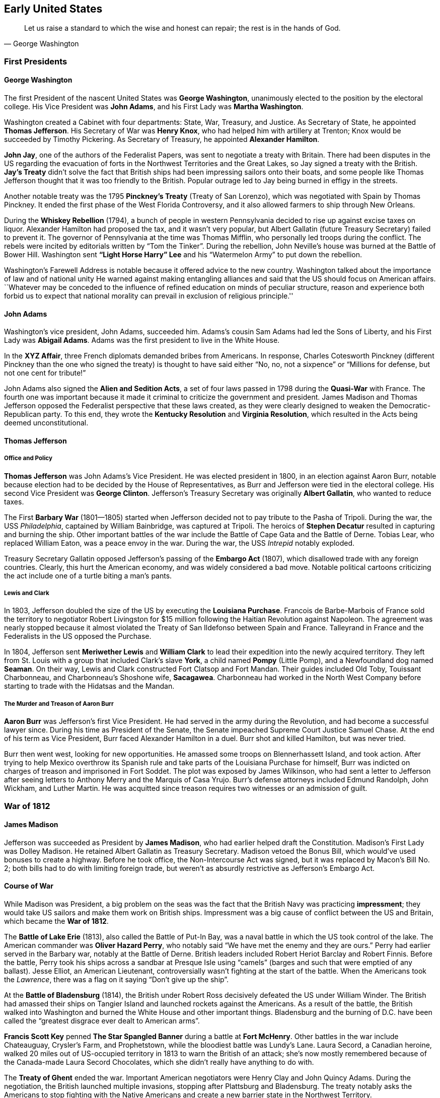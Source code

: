 == Early United States

[quote.epigraph, George Washington]

  Let us raise a standard to which the wise and honest can repair; the rest is in the hands of God.


=== First Presidents

==== George Washington

The first President of the nascent United States was **George Washington**,
unanimously elected to the position by the electoral college.
His Vice President was **John Adams**,
and his First Lady was **Martha Washington**.

Washington created a Cabinet with four departments: State, War, Treasury, and Justice.
As Secretary of State, he appointed **Thomas Jefferson**.
His Secretary of War was **Henry Knox**,
who had helped him with artillery at Trenton;
Knox would be succeeded by Timothy Pickering.
As Secretary of Treasury, he appointed **Alexander Hamilton**.

**John Jay**, one of the authors of the Federalist Papers,
was sent to negotiate a treaty with Britain.
There had been disputes in the US regarding the evacuation of forts
in the Northwest Territories and the Great Lakes,
so Jay signed a treaty with the British.
**Jay's Treaty**
didn't solve the fact that British ships had been impressing sailors onto their boats,
and some people like Thomas Jefferson thought that it was too friendly to the British.
Popular outrage led to Jay being burned in effigy in the streets.

Another notable treaty was the 1795 **Pinckney's Treaty** (Treaty of San Lorenzo),
which was negotiated with Spain by Thomas Pinckney.
It ended the first phase of the West Florida Controversy,
and it also allowed farmers to ship through New Orleans.

During the **Whiskey Rebellion** (1794),
a bunch of people in western Pennsylvania decided to rise up against excise taxes on liquor.
Alexander Hamilton had proposed the tax, and it wasn't very popular,
but Albert Gallatin (future Treasury Secretary) failed to prevent it.
The governor of Pennsylvania at the time was Thomas Mifflin,
who personally led troops during the conflict.
The rebels were incited by editorials written by "`Tom the Tinker`".
During the rebellion, John Neville's house was burned at the Battle of Bower Hill.
Washington sent **"`Light Horse Harry`" Lee**
and his "`Watermelon Army`" to put down the rebellion.

Washington's Farewell Address is notable because it offered advice to the new country.
Washington talked about the importance of law and of national unity
He warned against making entangling alliances and said that the US should focus on American affairs.
``Whatever may be conceded to the influence of refined education on minds of peculiar structure,
reason and experience both forbid us to expect that national morality
can prevail in exclusion of religious principle.''

==== John Adams

Washington's vice president, John Adams, succeeded him.
Adams's cousin Sam Adams had led the Sons of Liberty,
and his First Lady was **Abigail Adams**.
Adams was the first president to live in the White House.

In the **XYZ Affair**, three French diplomats demanded bribes from Americans.
In response, Charles Cotesworth Pinckney (different Pinckney than the one who signed the treaty)
is thought to have said either
"`No, no, not a sixpence`" or "`Millions for defense, but not one cent for tribute!`"

John Adams also signed the **Alien and Sedition Acts**,
a set of four laws passed in 1798 during the **Quasi-War** with France.
The fourth one was important because it made it criminal to criticize the government and president.
James Madison and Thomas Jefferson opposed the Federalist perspective that these laws created,
as they were clearly designed to weaken the Democratic-Republican party.
To this end, they wrote the **Kentucky Resolution** and **Virginia Resolution**,
which resulted in the Acts being deemed unconstitutional.

==== Thomas Jefferson

===== Office and Policy

**Thomas Jefferson** was John Adams's Vice President.
He was elected president in 1800, in an election against Aaron Burr,
notable because election had to be decided by the House of Representatives,
as Burr and Jefferson were tied in the electoral college.
His second Vice President was **George Clinton**.
Jefferson's Treasury Secretary was originally **Albert Gallatin**, who wanted to reduce taxes.

The First **Barbary War** (1801--1805)
started when Jefferson decided not to pay tribute to the Pasha of Tripoli.
During the war, the USS __Philadelphia__, captained by William Bainbridge,
was captured at Tripoli.
The heroics of **Stephen Decatur** resulted in capturing and burning the ship.
Other important battles of the war include the Battle of Cape Gata and the Battle of Derne.
Tobias Lear, who replaced William Eaton, was a peace envoy in the war.
During the war, the USS __Intrepid__ notably exploded.

Treasury Secretary Gallatin opposed Jefferson's passing of the **Embargo Act** (1807),
which disallowed trade with any foreign countries.
Clearly, this hurt the American economy, and was widely considered a bad move.
Notable political cartoons criticizing the act include one of a turtle biting a man's pants.

===== Lewis and Clark

In 1803, Jefferson doubled the size of the US by executing the **Louisiana Purchase**.
Francois de Barbe-Marbois of France sold the territory
to negotiator Robert Livingston for $15 million
following the Haitian Revolution against Napoleon.
The agreement was nearly stopped
because it almost violated the Treaty of San Ildefonso between Spain and France.
Talleyrand in France and the Federalists in the US opposed the Purchase.

In 1804, Jefferson sent **Meriwether Lewis** and **William Clark**
to lead their expedition into the newly acquired territory.
They left from St. Louis with a group that included
Clark's slave **York**, a child named **Pompy** (Little Pomp),
and a Newfoundland dog named **Seaman**.
On their way, Lewis and Clark constructed Fort Clatsop and Fort Mandan.
Their guides included Old Toby, Touissant Charbonneau, and Charbonneau's Shoshone wife,
**Sacagawea**.
Charbonneau had worked in the North West Company
before starting to trade with the Hidatsas and the Mandan.

===== The Murder and Treason of Aaron Burr

**Aaron Burr** was Jefferson's first Vice President.
He had served in the army during the Revolution, and had become a successful lawyer since.
During his time as President of the Senate, the Senate impeached Supreme Court Justice Samuel Chase.
At the end of his term as Vice President, Burr faced Alexander Hamilton in a duel.
Burr shot and killed Hamilton, but was never tried.

Burr then went west, looking for new opportunities.
He amassed some troops on Blennerhassett Island, and took action.
After trying to help Mexico overthrow its Spanish rule
and take parts of the Louisiana Purchase for himself,
Burr was indicted on charges of treason and imprisoned in Fort Soddet.
The plot was exposed by James Wilkinson,
who had sent a letter to Jefferson
after seeing letters to Anthony Merry and the Marquis of Casa Yrujo.
Burr's defense attorneys included Edmund Randolph, John Wickham, and Luther Martin.
He was acquitted since treason requires two witnesses or an admission of guilt.

=== War of 1812

==== James Madison

Jefferson was succeeded as President by **James Madison**,
who had earlier helped draft the Constitution.
Madison's First Lady was Dolley Madison.
He retained Albert Gallatin as Treasury Secretary.
Madison vetoed the Bonus Bill, which would've used bonuses to create a highway.
Before he took office, the Non-Intercourse Act was signed,
but it was replaced by Macon's Bill No. 2;
both bills had to do with limiting foreign trade,
but weren't as absurdly restrictive as Jefferson's Embargo Act.

==== Course of War

While Madison was President,
a big problem on the seas was the fact that the British Navy was practicing **impressment**;
they would take US sailors and make them work on British ships.
Impressment was a big cause of conflict between the US and Britain,
which became the **War of 1812**.

The **Battle of Lake Erie** (1813), also called the Battle of Put-In Bay,
was a naval battle in which the US took control of the lake.
The American commander was **Oliver Hazard Perry**, who notably said
"`We have met the enemy and they are ours.`"
Perry had earlier served in the Barbary war, notably at the Battle of Derne.
British leaders included Robert Heriot Barclay and Robert Finnis.
Before the battle, Perry took his ships across a sandbar at Presque Isle using "`camels`"
(barges and such that were emptied of any ballast).
Jesse Elliot, an American Lieutenant, controversially wasn't fighting at the start of the battle.
When the Americans took the __Lawrence__,
there was a flag on it saying "`Don't give up the ship`".

At the **Battle of Bladensburg** (1814),
the British under Robert Ross decisively defeated the US under William Winder.
The British had amassed their ships on Tangier Island and launched rockets against the Americans.
As a result of the battle,
the British walked into Washington and burned the White House and other important things.
Bladensburg and the burning of D.C. have been called
the "`greatest disgrace ever dealt to American arms`".

**Francis Scott Key** penned **The Star Spangled Banner**
during a battle at **Fort McHenry**.
Other battles in the war include Chateauguay, Crysler's Farm, and Prophetstown,
while the bloodiest battle was Lundy's Lane.
Laura Secord, a Canadian heroine,
walked 20 miles out of US-occupied territory in 1813 to warn the British of an attack;
she's now mostly remembered because of the Canada-made Laura Secord Chocolates,
which she didn't really have anything to do with.

The **Treaty of Ghent** ended the war.
Important American negotiators were Henry Clay and John Quincy Adams.
During the negotiation, the British launched multiple invasions,
stopping after Plattsburg and Bladensburg.
The treaty notably asks the Americans to stop fighting with the Native Americans
and create a new barrier state in the Northwest Territory.

Two weeks after the treaty was signed, the **Battle of New Orleans** took place,
because they hadn't gotten the memo yet.
The Americans were commanded by **Andrew Jackson**
against British forces under **Edward Pakenham**.
Jackson had earlier won the Battle of Pensacola against Creek and British forces.
The American army was notably assisted by the French pirate **Jean Lafitte**.
Other American commanders included John Coffee and William Carroll,
while British officers included Admiral Alexander Cochrane and Thomas Mullins.
Much of the fighting occurred at Rodriguez Canal,
where the British tried to fill the canal with sugarcane (they failed).
At one point,
British troops under Thomas Mullins forgot the ladders needed to scale American earthworks,
leading to confusion and necessitating Pakenham's reinforcement with the missing ladders.
Choctaw fighters tried to surround the Americans by attacking through marshes.
There was also fighting at Fort Bowyer and Fort St. Philip.
The battle ended with only 71 American casualties and over 2,000 British casualties.

=== Nationalism and Reform

==== Era of Good Feelings

**James Monroe** was elected to the presidency in 1816.
He was the last President to have been a Founding Father,
and he'd fought in the Revolutionary War and had been wounded at Trenton.
While governor of Virginia, he had faced **Gabriel Prosser's Rebellion**.
At this point, the Federalists were a broken and failing party,
so Monroe defeated Rufus King and took the presidency easily.

The time he was president is called the "`Era of Good Feelings`"
because there was effectively one party.
His Secretary of State was **John Quincy Adams**, John Adams's son.
Monroe issued the **Monroe Doctrine**,
which prohibited European countries from interfering with the Western hemisphere.
The **Adams-Onis Treaty** (1819) was signed, buying Florida from Spain.
Spain had claimed West Florida as a consequence of the 1783 Treaty of Paris.

In 1820, **Henry Clay** passed the **Missouri Compromise**.
It temporarily reconciled the pro-slavery and anti-slavery factions in Congress.
The compromise prohibited slavery north of 36&deg;30' N, except in Missouri.
Because Missouri was admitted as a slave state,
Maine was split from Massachusetts and admitted as a free state.
A follow-up passed to the compromise added an exclusionary clause for mulattoes.
James Tallmadge tried to pass the Tallmadge Amendment,
which would have freed some slaves when they turned 25.

==== Seminole Wars

The **First Seminole War** was fought from 1816 to 1819, while Monroe was in office.
General Andrew Jackson had been going into Spanish Florida
to fight before the US took control of the area.
Britain and Spain weren't very happy with this arrangement,
but eventually the Adams-Onis treaty gave Florida to the US.
The Treaty of Moultrie Creek, or Fort Moultrie, forced the Seminoles to leave north Florida.

The **Second Seminole War** (1835--1842)
started when the US tried to make the Seminoles leave Florida completely,
as a result of the **Treaty of Payne's Landing** (1832).
**Osceola** was an important Seminole leader at the start of the war.
Seminoles claimed they signed the treaty under duress,
and they used guerrilla warfare against American troops.
Many Seminoles died, and the ones that weren't were forced to Oklahoma.
During the Dade Massacre, the Seminoles decisively defeated US forces under Major Francis Dade.

The **Third Seminole War** (1855--1858) was provoked when settlers went into Seminole territory.
Chief Billy Bowlegs raided Fort Myers in 1855.
The rest of the Seminoles were forced to go to Oklahoma,
and only about 100 of them remained in the Everglades.

==== John Q. Adams

The election in 1824 was a strange one.
None of the candidates had a majority in the electoral college,
so it fell to the House to select the president.
Surprisingly, the House picked **John Quincy Adams** over Andrew Jackson.
Many people believed that Adams had struck a **corrupt bargain** with **Henry Clay**.
It was claimed that in exchange for Clay convincing the House to pick Adams,
Adams would make Clay his Secretary of State.

While president, Adams was opposed at every turn by Jacksonians who resented him.
He appointed Robert Trimble to the supreme court.
By the end of the presidency, he had endured a terrible argument with the British West Indies,
and he had built the Dismal Swamp Canal and some other useful transportation routes.

==== Andrew Jackson

**Andrew Jackson**, "`Old Hickory`", known as "`Sharp Knife`" to Native Americans,
took the presidency in the 1828 election.

During the beginning of his administration, Jackson dealt with the **Peggy Eaton Affair**,
in which a bunch of his cabinet members
and their wives were targets of vicious attacks concerning their morality.
Jackson eventually concluded that John C. Calhoun was responsible for the rumors,
but Secretary of War John Eaton and his wife Peggy ended up shunned by many.
Jackson also had an unofficial **Kitchen Cabinet** which contained a bunch of his advisors.

If you've seen __The West Wing__,
you'll know that Jackson once put a two-ton block of cheese
in the White House and invited anyone to eat from it.
This was intended to show openness to the American people.
In 1830, he struck down the **Maysville Road bill**,
vetoing a bill that would allow the government to buy stock in a road company
to construct a road in Kentucky.

While president, Jackson initiated a whole new set of Indian removal policies.
In 1830, Congress passed the **Indian Removal Act**,
which resulted in the Cherokee having to be relocated.
Leaders of the Cherokee included John Ridge,
who negotiated the **Treaty of New Echota** with Jackson.

During the **Nullification Crisis** (1828--1832), Jackson faced controversy over tariffs.
The 1828 **Tariff of Abominations**
was protested by South Carolinian Vice President **John C. Calhoun**.
Calhoun claimed that the state should be able to nullify the tariff,
and he wrote the __South Carolina Exposition and Protest__.
Jackson supported a strong union, opposing Calhoun.
The Verplanck Bill almost ended the crisis,
but eventually the Force Bill was passed,
expanding the power of the presidency and compelling compliance.

The **Second Bank of the United States** had been created in 1816 by Madison.
In 1823, **Nicholas Biddle** was appointed as executive of the Bank.
Biddle submitted a recharter for the Bank in 1832,
but Jackson really didn't like the Bank, so he vetoed the bill.
Jackson also issued the **Specie Circular**,
an executive order that compelled government land to be paid for using gold or silver.

The election of 1832 featured the Bank as a central issue.
Jackson and Martin van Buren were nominated from the Democratic Party.
The National Republican Party nominated Henry Clay and John Sergeant,
while the Anti-Masonic party nominated **William Wirt** and Amos Elmaker,
because Jackson and Clay were both masons.
Jackson was quite popular at this point, achieving a solid victory and reelection.

In 1835, Richard Lawrence, the first known failed presidential assassin,
tried to shoot Jackson outside the Capitol.
When Jackson died in 1845, he was buried at his house, **The Hermitage**, in Nashville.

==== Martin Van Buren

**Martin Van Buren** had been Jackson's Vice President,
and Jackson had previously appointed him as Minister to Great Britain until Calhoun shut that down.
He'd been Secretary of State until the Peggy Eaton affair.
He had developed the Albany Regency, a political machine.

Van Buren was elected to the presidency in 1836, and he served one term.
His Vice President was Richard Mentor Johnson,
and his Secretary of State was **Daniel Webster**.

During the **Panic of 1837**, the economy collapsed.
This was followed by five years of depression, sometimes attributed to Jackson and his Bank War.
Van Buren denied Texas's request to join the Union, trying to keep the world together.

During the 1838 Mormon War, **Joseph Smith** and the Mormons were forced from Missouri.
Smith tried to get Van Buren to help the Mormons, but Van Buren refused.

Following the Treaty of New Echota,
the Cherokee and other Florida tribes went on the **Trail of Tears**.
Winfield Scott had set up internment camps to prepare for Indian removal.

In 1839, a small incident arose regarding the border between Maine and New Bruns-wick, Can-ada.
The bloodless **Aroostook War**
occurred when loggers from both countries disputed where they could cut trees.
William I of the Netherlands tried to help mediate the conflict
after John Baker tried to create the Republic of Madawaska, but he failed.
Forts constructed as causes of the war included Fort Kent, Fort Fairfield, and Fort Blunder.
The Webster-Ashburton Treaty,
negotiated by Daniel Webster, Winfield Scott, and Alexander Baring,
ended the dispute.

==== Tippecanoe and Tyler Too

===== William H. Harrison

**William Henry Harrison** had been an important Army general
in an earlier war with **Tecumseh**.
Around 1810,
Tecumseh and his brother **Tenskwatawa** (The Prophet) led fighters and met Harrison.
At the **Battle of Tippecanoe** (1811), near Prophetstown, Harrison defeated tribal forces.
Harrison was hailed as a hero.
During the War of 1812, Harrison had fought at the Battle of the Thames, where Tecumseh died.
He'd been the Northern Whig candidate for the presidency in 1836.

In 1840, he ran against Van Buren, calling him "`Van Ruin`".
The campaign slogan was "`Tippecanoe and Tyler Too`", referencing Harrison's most notable victory.
Harrison won a landslide electoral victory.

At his inauguration, Harrison wanted to show that he was still a great military hero.
So, even though it was cold and wet outside, he didn't wear a coat or hat,
and proceeded to give the longest inaugural address ever given.
Thirty days later, he contracted pneumonia and died.
He was the first president to die in office, having served the shortest term of any of them.

===== John Tyler

**John Tyler**, "`His Accidency`", took the presidency on Harrison's death.
Tyler sent Caleb Cushing to negotiate the Treaty of Wanghia with China.
He lost Secretary of State Abel Upshur and Secretary of the Navy Thomas Gilmer
when the USS __Princeton__ exploded.
He also annexed Texas.

When Tyler broke with the Whig party over bank issues, almost everyone in his cabinet resigned,
Daniel Webster stayed around to finalize the Webster-Ashburton Treaty.

In 1842, Tyler faced the **Dorr Rebellion** in Rhode Island,
but he decided not to send troops to stop it.
When state militia marched on the rebels, the rebels ran away.

